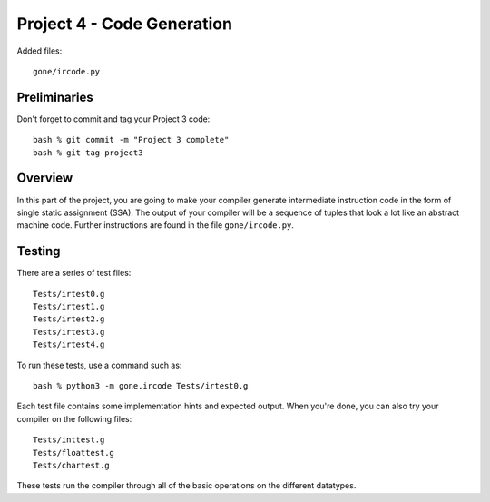 Project 4 - Code Generation
---------------------------

Added files::
 
    gone/ircode.py

Preliminaries
~~~~~~~~~~~~~

Don't forget to commit and tag your Project 3 code::

     bash % git commit -m "Project 3 complete"
     bash % git tag project3

Overview
~~~~~~~~

In this part of the project, you are going to make your compiler
generate intermediate instruction code in the form of single static
assignment (SSA).  The output of your compiler will be a sequence of
tuples that look a lot like an abstract machine code. Further
instructions are found in the file ``gone/ircode.py``.

Testing
~~~~~~~

There are a series of test files::

    Tests/irtest0.g
    Tests/irtest1.g
    Tests/irtest2.g
    Tests/irtest3.g
    Tests/irtest4.g

To run these tests, use a command such as::

    bash % python3 -m gone.ircode Tests/irtest0.g

Each test file contains some implementation hints and expected output.
When you're done, you can also try your compiler on the following files::

    Tests/inttest.g
    Tests/floattest.g
    Tests/chartest.g

These tests run the compiler through all of the basic operations on
the different datatypes.



